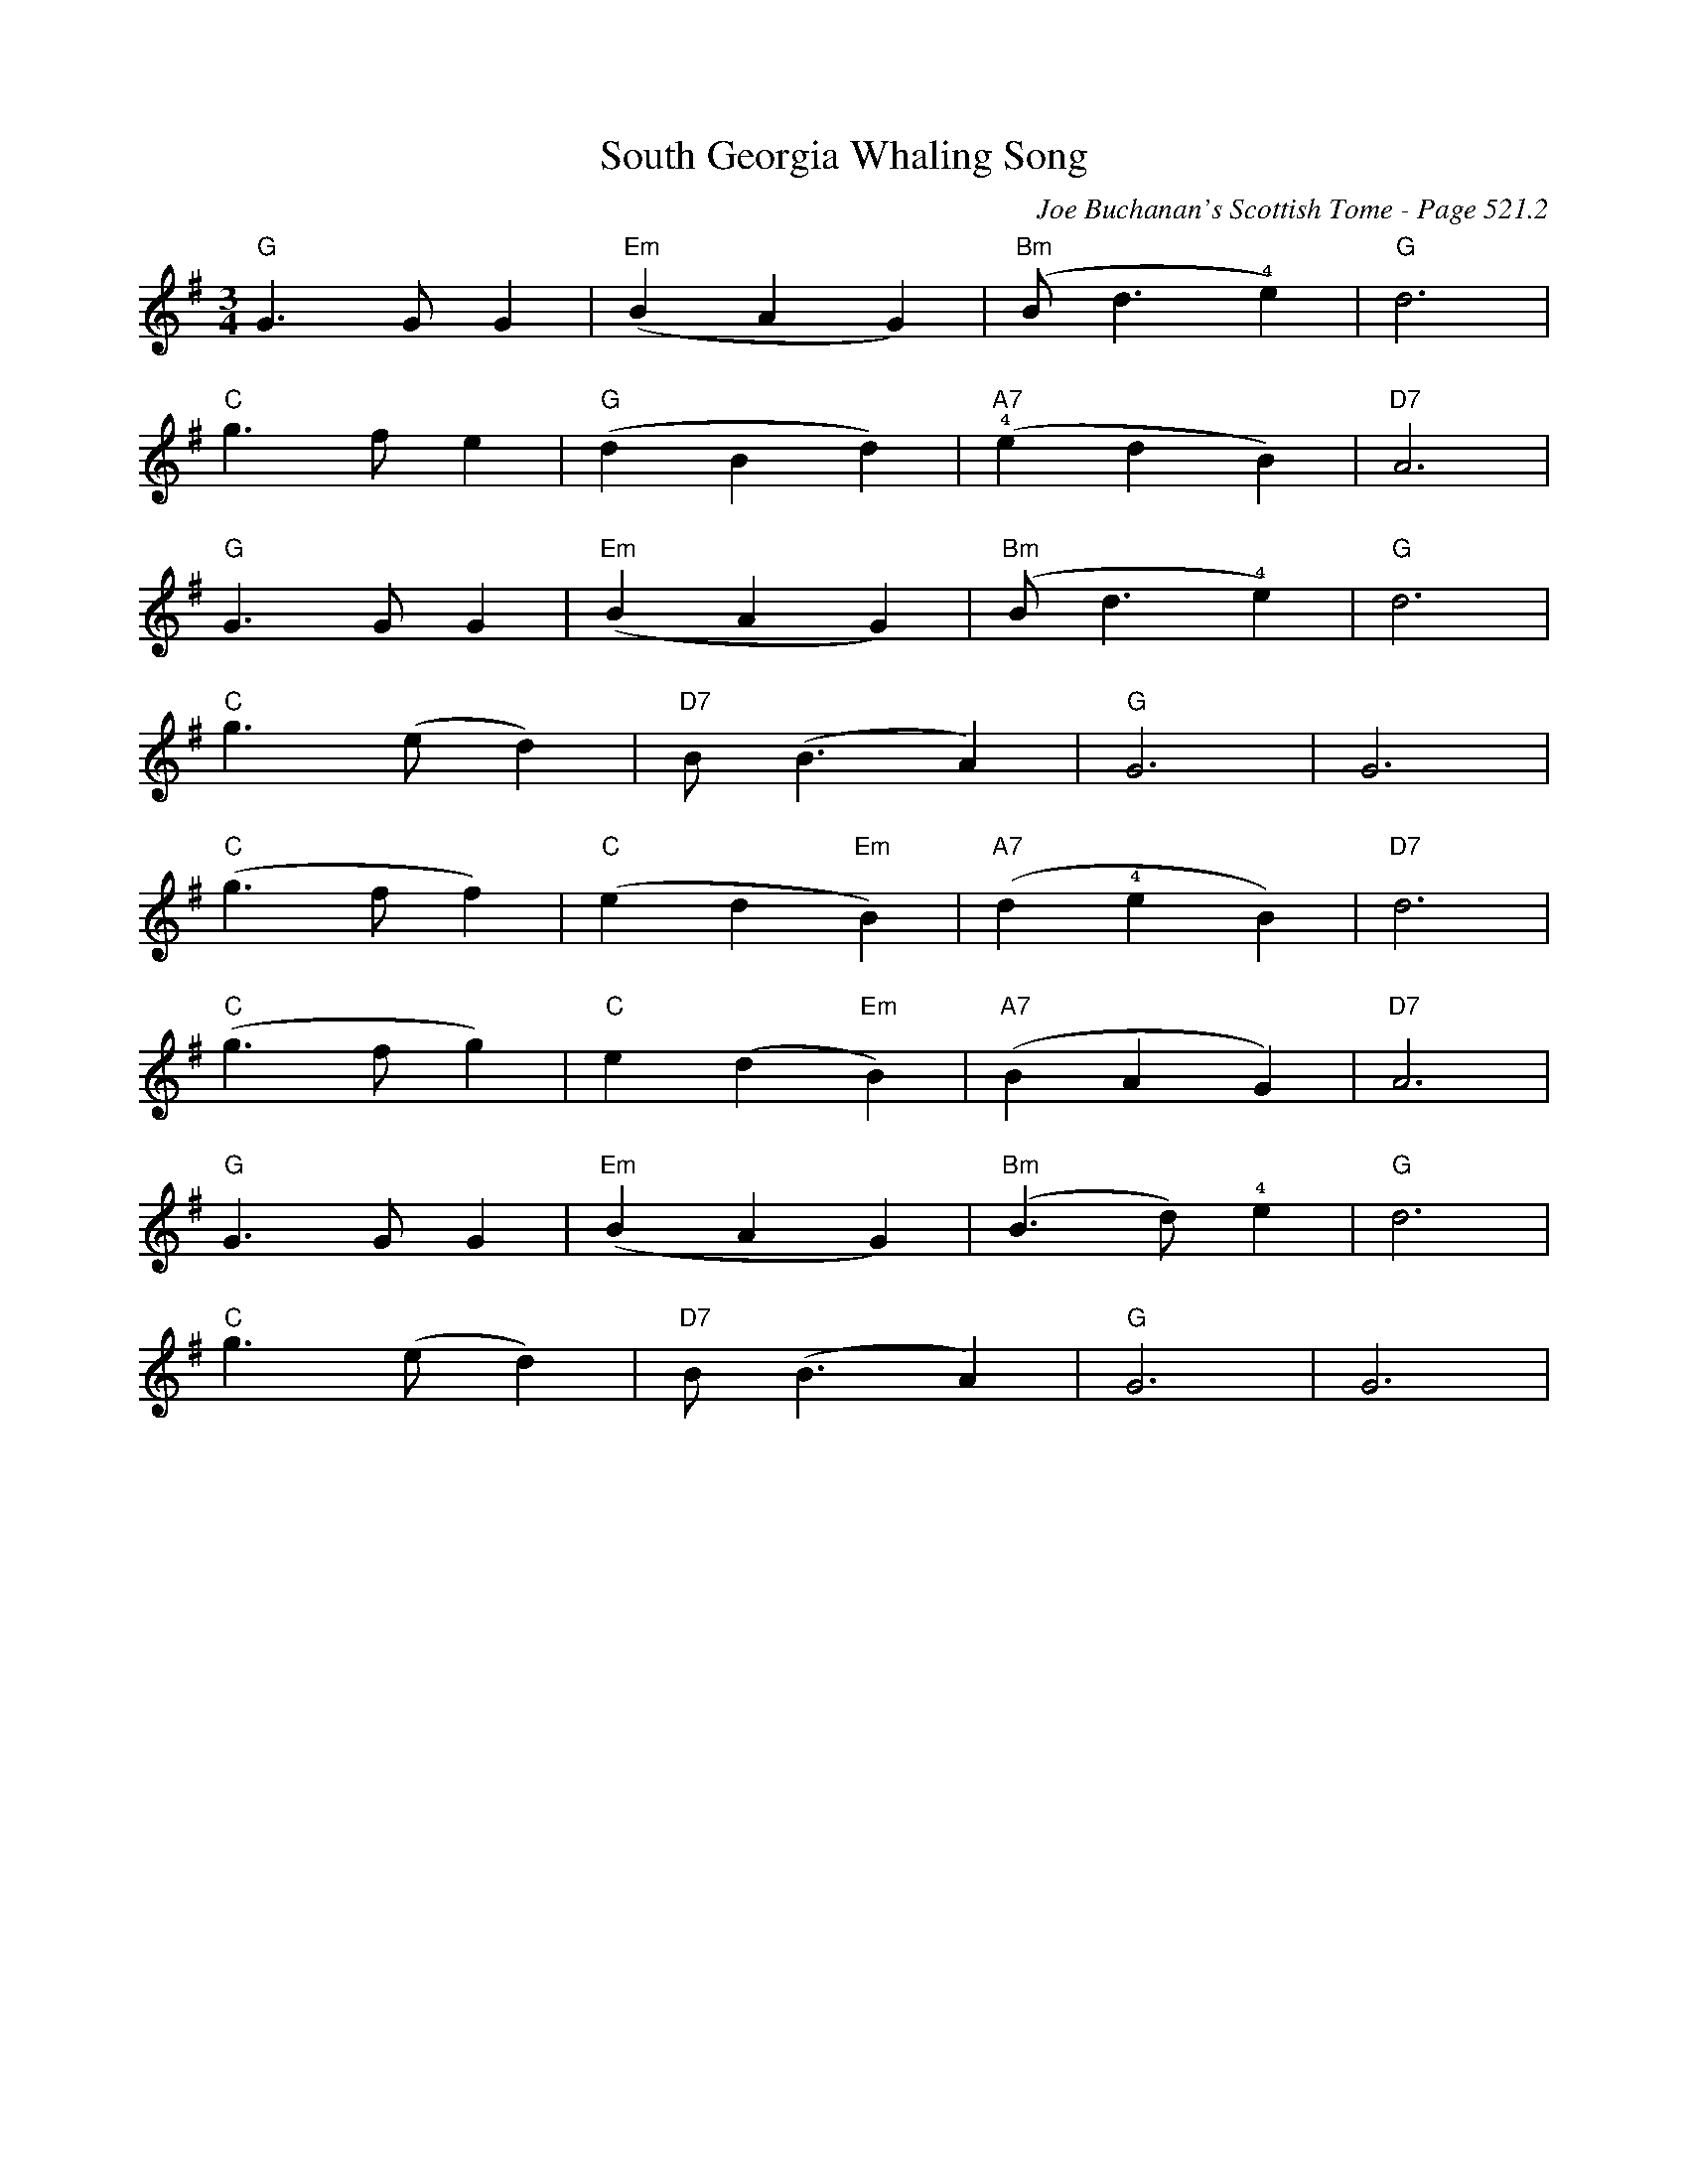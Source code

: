 X:907
T:South Georgia Whaling Song
C:Joe Buchanan's Scottish Tome - Page 521.2
I:521 2
Z:Carl Allison
R:Waltz
L:1/8
M:3/4
K:G
"G"G2> G2 G2 | "Em"(B2 A2 G2) | "Bm"(B2 <d2 !4!e2)  | "G"d6 |
"C"g2> f2 e2 | "G"(d2 B2d2) | "A7"(!4!e2 d2 B2) | "D7"A6 |
"G"G2> G2 G2 | "Em"(B2 A2 G2) | "Bm"(B2 <d2 !4!e2)  | "G"d6 |
"C"g2> (e2 d2) | "D7"B2 (<B2 A2) | "G"G6 | G6 |
"C"(g2> f2 f2) | "C"(e2 d2 "Em"B2) | "A7"(d2 !4!e2 B2) | "D7"d6 |
"C"(g2> f2 g2) | "C"e2 (d2 "Em"B2) | "A7"(B2 A2 G2) | "D7"A6 |
"G"G2> G2 G2 | "Em"(B2 A2 G2) | "Bm"(B2> d2) !4!e2 | "G"d6 |
"C"g2> (e2 d2) | "D7"B2 (<B2 A2) | "G"G6 | G6 |
